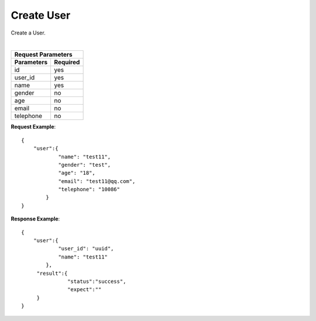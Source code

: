 Create User
***********

Create a User.

+----------------+----------------------------------------+
| Request Type   | ``POST``                               |
+----------------+----------------------------------------+
| Endpoint       | ``URL/v1/users``               |
+----------------+---------+------------------------------+
|                | Success | 202                          |
| Response Codes +---------+------------------------------+
|                | Error   | 400, 401, 403, 404, 500, 503 |
+----------------+---------+------------------------------+

|

+------------------------+
| Request Parameters     |
+-------------+----------+
| Parameters  | Required |
+=============+==========+
| id          | yes      |
+-------------+----------+
| user_id     | yes      |
+-------------+----------+
| name        | yes      |
+-------------+----------+
| gender      | no       |
+-------------+----------+
| age         | no       |
+-------------+----------+
| email       | no       |
+-------------+----------+
| telephone   | no       |
+-------------+----------+

**Request Example**::

    {
        "user":{
                "name": "test11",
                "gender": "test",
                "age": "18",
                "email": "test11@qq.com",
                "telephone": "10086"
            }
    }

**Response Example**::

    {
        "user":{
                "user_id": "uuid",
                "name": "test11"
            },
         "result":{
                   "status":"success",
                   "expect":""
         }
    }
